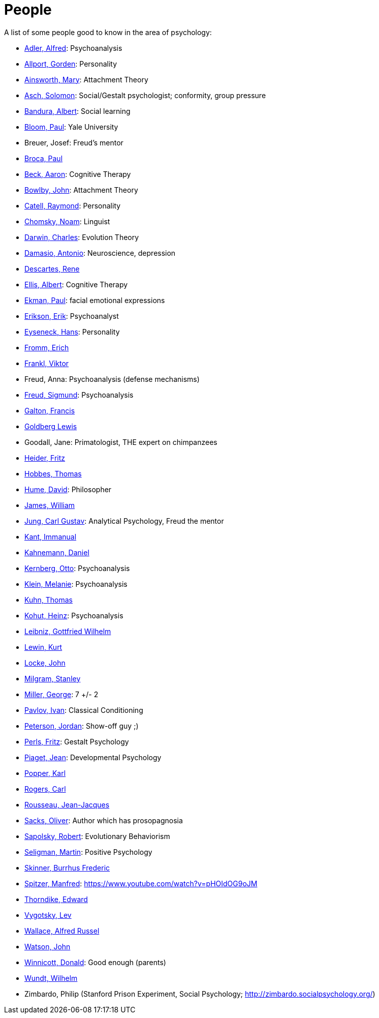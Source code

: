 = People

A list of some people good to know in the area of psychology:

* link:adler-alfred.html[Adler, Alfred]: Psychoanalysis
* link:allport-gorden.html[Allport, Gorden]: Personality
* link:ainsworth-mary.html[Ainsworth, Mary]: Attachment Theory
* link:asch-solomon.html[Asch, Solomon]: Social/Gestalt psychologist; conformity, group pressure
* link:bandura-albert.html[Bandura, Albert]: Social learning
* link:bloom-paul.html[Bloom, Paul]: Yale University
* Breuer, Josef: Freud's mentor
* link:broca-paul.html[Broca, Paul]
* link:beck-aaron.html[Beck, Aaron]: Cognitive Therapy
* link:bowlby-john.html[Bowlby, John]: Attachment Theory
* link:cattell-raymond.html[Catell, Raymond]: Personality
* link:chomsky-noam.html[Chomsky, Noam]: Linguist
* link:darwin-charles.html[Darwin, Charles]: Evolution Theory
* link:damasio-antonio.html[Damasio, Antonio]: Neuroscience, depression
* link:descartes-rene.html[Descartes, Rene]
* link:ellis-albert.html[Ellis, Albert]: Cognitive Therapy
* link:ekman-paul.html[Ekman, Paul]: facial emotional expressions
* link:erikson-erik.html[Erikson, Erik]: Psychoanalyst
* link:eyseneck-hans.html[Eyseneck, Hans]: Personality
* link:fromm-erich.html[Fromm, Erich]
* link:frankl-viktor[Frankl, Viktor]
* Freud, Anna: Psychoanalysis (defense mechanisms)
* link:freud-sigmund.html[Freud, Sigmund]: Psychoanalysis
* link:galton-francis.html[Galton, Francis]
* link:goldberg-lewis.html[Goldberg Lewis]
* Goodall, Jane: Primatologist, THE expert on chimpanzees
* link:heider-fritz[Heider, Fritz]
* link:hobbes-thomas.html[Hobbes, Thomas]
* link:hume-david.html[Hume, David]: Philosopher
* link:james-william.html[James, William]
* link:jung-cg.html[Jung, Carl Gustav]: Analytical Psychology, Freud the mentor
* link:kant-immanuel.html[Kant, Immanual]
* link:kahnemann_daniel.html[Kahnemann, Daniel]
* link:kernberg-otto.html[Kernberg, Otto]: Psychoanalysis
* link:klein-melanie.html[Klein, Melanie]: Psychoanalysis
* link:kuhn-thomas.html[Kuhn, Thomas]
* link:kohut-heinz.html[Kohut, Heinz]: Psychoanalysis
* link:leibniz-gottfried_wilhelm.html[Leibniz, Gottfried Wilhelm]
* link:lewin-kurt.html[Lewin, Kurt]
* link:locke-john.html[Locke, John]
* link:milgram-stanley.html[Milgram, Stanley]
* link:miller-george.html[Miller, George]: 7 +/- 2
* link:pavlov-ivan.html[Pavlov, Ivan]: Classical Conditioning
* link:peterson-jordan.html[Peterson, Jordan]: Show-off guy ;)
* link:perls-fritz.html[Perls, Fritz]: Gestalt Psychology
* link:piaget-jean.html[Piaget, Jean]: Developmental Psychology
* link:popper-karl.html[Popper, Karl]
* link:rogers-carl.html[Rogers, Carl]
* link:rousseau-jean.html[Rousseau, Jean-Jacques]
* link:sacks-oliver.html[Sacks, Oliver]: Author which has prosopagnosia
* link:sapolsky-robert.html[Sapolsky, Robert]: Evolutionary Behaviorism
* link:seligman-martin.html[Seligman, Martin]: Positive Psychology
* link:skinner-burrhus_frederic.html[Skinner, Burrhus Frederic]
* link:spitzer-manfred.html[Spitzer, Manfred]: https://www.youtube.com/watch?v=pHOIdOG9oJM
* link:thorndike_edward.html[Thorndike, Edward]
* link:vygotsky-lev.html[Vygotsky, Lev]
* link:wallace-alfred.html[Wallace, Alfred Russel]
* link:watson-john.html[Watson, John]
* link:winnicott-donald.html[Winnicott, Donald]: Good enough (parents)
* link:wundt-wilhelm.html[Wundt, Wilhelm]
* Zimbardo, Philip (Stanford Prison Experiment, Social Psychology; http://zimbardo.socialpsychology.org/)
